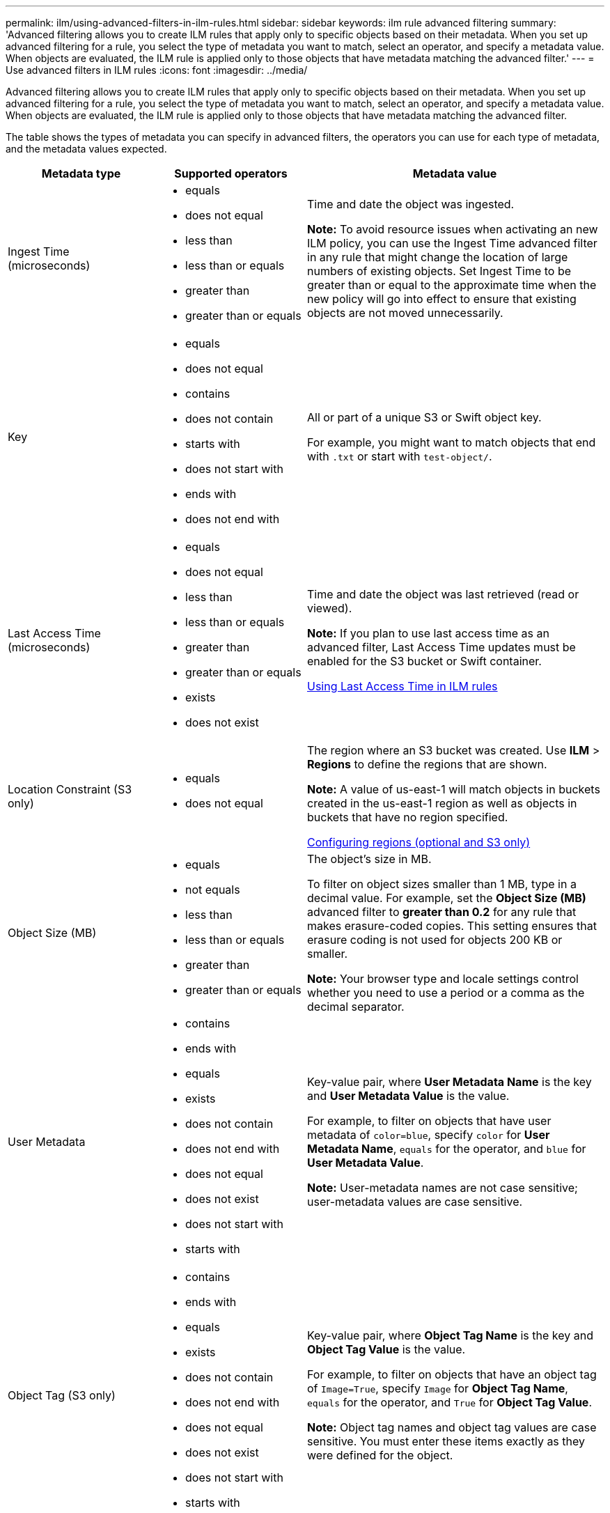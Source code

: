 ---
permalink: ilm/using-advanced-filters-in-ilm-rules.html
sidebar: sidebar
keywords: ilm rule advanced filtering
summary: 'Advanced filtering allows you to create ILM rules that apply only to specific objects based on their metadata. When you set up advanced filtering for a rule, you select the type of metadata you want to match, select an operator, and specify a metadata value. When objects are evaluated, the ILM rule is applied only to those objects that have metadata matching the advanced filter.'
---
= Use advanced filters in ILM rules
:icons: font
:imagesdir: ../media/

[.lead]
Advanced filtering allows you to create ILM rules that apply only to specific objects based on their metadata. When you set up advanced filtering for a rule, you select the type of metadata you want to match, select an operator, and specify a metadata value. When objects are evaluated, the ILM rule is applied only to those objects that have metadata matching the advanced filter.

The table shows the types of metadata you can specify in advanced filters, the operators you can use for each type of metadata, and the metadata values expected.

[cols="1a,1a,2a" options="header"]
|===
| Metadata type| Supported operators| Metadata value
a|
Ingest Time (microseconds)

a|

* equals
* does not equal
* less than
* less than or equals
* greater than
* greater than or equals

a|
Time and date the object was ingested.

*Note:* To avoid resource issues when activating an new ILM policy, you can use the Ingest Time advanced filter in any rule that might change the location of large numbers of existing objects. Set Ingest Time to be greater than or equal to the approximate time when the new policy will go into effect to ensure that existing objects are not moved unnecessarily.

a|
Key

a|

* equals
* does not equal
* contains
* does not contain
* starts with
* does not start with
* ends with
* does not end with

a|
All or part of a unique S3 or Swift object key.

For example, you might want to match objects that end with `.txt` or start with `test-object/`.

a|
Last Access Time (microseconds)

a|

* equals
* does not equal
* less than
* less than or equals
* greater than
* greater than or equals
* exists
* does not exist

a|
Time and date the object was last retrieved (read or viewed).

*Note:* If you plan to use last access time as an advanced filter, Last Access Time updates must be enabled for the S3 bucket or Swift container.

xref:using-last-access-time-in-ilm-rules.adoc[Using Last Access Time in ILM rules]

a|
Location Constraint (S3 only)

a|

* equals
* does not equal

a|
The region where an S3 bucket was created. Use *ILM* > *Regions* to define the regions that are shown.

*Note:* A value of us-east-1 will match objects in buckets created in the us-east-1 region as well as objects in buckets that have no region specified.

xref:configuring-regions-optional-and-s3-only.adoc[Configuring regions (optional and S3 only)]

a|
Object Size (MB)

a|

* equals
* not equals
* less than
* less than or equals
* greater than
* greater than or equals

a|
The object's size in MB.

To filter on object sizes smaller than 1 MB, type in a decimal value. For example, set the *Object Size (MB)* advanced filter to *greater than 0.2* for any rule that makes erasure-coded copies. This setting ensures that erasure coding is not used for objects 200 KB or smaller.

*Note:* Your browser type and locale settings control whether you need to use a period or a comma as the decimal separator.

a|
User Metadata

a|

* contains
* ends with
* equals
* exists
* does not contain
* does not end with
* does not equal
* does not exist
* does not start with
* starts with

a|
Key-value pair, where *User Metadata Name* is the key and *User Metadata Value* is the value.

For example, to filter on objects that have user metadata of `color=blue`, specify `color` for *User Metadata Name*, `equals` for the operator, and `blue` for *User Metadata Value*.

*Note:* User-metadata names are not case sensitive; user-metadata values are case sensitive.

a|
Object Tag (S3 only)

a|

* contains
* ends with
* equals
* exists
* does not contain
* does not end with
* does not equal
* does not exist
* does not start with
* starts with

a|
Key-value pair, where *Object Tag Name* is the key and *Object Tag Value* is the value.

For example, to filter on objects that have an object tag of `Image=True`, specify `Image` for *Object Tag Name*, `equals` for the operator, and `True` for *Object Tag Value*.

*Note:* Object tag names and object tag values are case sensitive. You must enter these items exactly as they were defined for the object.

|===

== Specifying multiple metadata types and values

When you define advanced filtering, you can specify multiple types of metadata and multiple metadata values. For example, if you want a rule to match objects between 10 MB and 100 MB in size, you would select the *Object Size* metadata type and specify two metadata values.

* The first metadata value specifies objects greater than or equal to 10 MB.
* The second metadata value specifies objects less than or equal to 100 MB.

image::../media/advanced_filtering_size_between.gif[Advanced Filtering example for object size]

Using multiple entries allows you to have precise control over which objects are matched. In the following example, the rule applies to objects that have a Brand A or Brand B as the value of the camera_type user metadata. However, the rule only applies to those Brand B objects that are smaller than 10 MB.

image::../media/advanced_filtering_multiple_rows.gif[Advanced Filtering example for user metadata]

.Related information

* xref:using-last-access-time-in-ilm-rules.adoc[Use Last Access Time in ILM rules]

* xref:configuring-regions-optional-and-s3-only.adoc[Configure regions (optional and S3 only)]
